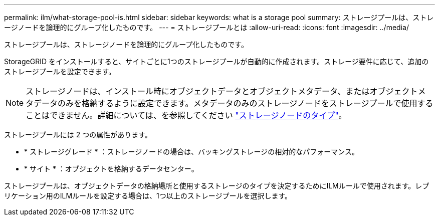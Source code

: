 ---
permalink: ilm/what-storage-pool-is.html 
sidebar: sidebar 
keywords: what is a storage pool 
summary: ストレージプールは、ストレージノードを論理的にグループ化したものです。 
---
= ストレージプールとは
:allow-uri-read: 
:icons: font
:imagesdir: ../media/


[role="lead"]
ストレージプールは、ストレージノードを論理的にグループ化したものです。

StorageGRID をインストールすると、サイトごとに1つのストレージプールが自動的に作成されます。ストレージ要件に応じて、追加のストレージプールを設定できます。


NOTE: ストレージノードは、インストール時にオブジェクトデータとオブジェクトメタデータ、またはオブジェクトメタデータのみを格納するように設定できます。メタデータのみのストレージノードをストレージプールで使用することはできません。詳細については、を参照してください link:../primer/what-storage-node-is.html#types-of-storage-nodes["ストレージノードのタイプ"]。

ストレージプールには 2 つの属性があります。

* * ストレージグレード * ：ストレージノードの場合は、バッキングストレージの相対的なパフォーマンス。
* * サイト * ：オブジェクトを格納するデータセンター。


ストレージプールは、オブジェクトデータの格納場所と使用するストレージのタイプを決定するためにILMルールで使用されます。レプリケーション用のILMルールを設定する場合は、1つ以上のストレージプールを選択します。
